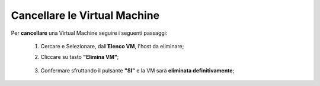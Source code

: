 .. _Cancellare_VM:


**Cancellare le Virtual Machine**
=================================

Per **cancellare** una Virtual Machine seguire i seguenti passaggi:

    1. Cercare e Selezionare, dall’**Elenco VM**, l'host da eliminare;

       .. image:: img/Ricerca_VM.png

    2. Cliccare su tasto **"Elimina VM"**;

      .. image:: img/Pulsante_cancella.png

    3. Confermare sfruttando il pulsante **"SI"** e la VM sarà **eliminata definitivamente**;

      .. image:: img/VM_Conferma_cancella.png
